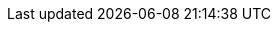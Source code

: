 
:link_devicons: link:http://vorillaz.github.io/devicons/[DevIcons, window="_blank"]
:api_link_fonticon_javafx: link:api/org/kordamp/ikonli/javafx/FontIcon.html[org.kordamp.ikonli.javafx.FontIcon, window="_blank"]
:api_link_fonticon_swing: link:api/org/kordamp/ikonli/swing/FontIcon.html[org.kordamp.ikonli.swing.FontIcon, window="_blank"]

:project-owner: aalmiray
:project-repo: kordamp

